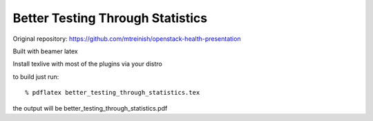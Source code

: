 =================================
Better Testing Through Statistics
=================================

Original repository: https://github.com/mtreinish/openstack-health-presentation

Built with beamer latex

Install texlive with most of the plugins via your distro

to build just run::

  % pdflatex better_testing_through_statistics.tex

the output will be better_testing_through_statistics.pdf
